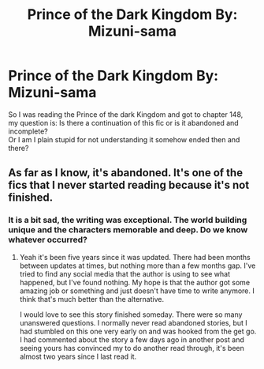 #+TITLE: Prince of the Dark Kingdom By: Mizuni-sama

* Prince of the Dark Kingdom By: Mizuni-sama
:PROPERTIES:
:Author: Therigos
:Score: 5
:DateUnix: 1561228873.0
:DateShort: 2019-Jun-22
:FlairText: Discussion
:END:
So I was reading the Prince of the dark Kingdom and got to chapter 148,\\
my question is: Is there a continuation of this fic or is it abandoned and incomplete?\\
Or I am I plain stupid for not understanding it somehow ended then and there?


** As far as I know, it's abandoned. It's one of the fics that I never started reading because it's not finished.
:PROPERTIES:
:Author: StrangeReport
:Score: 4
:DateUnix: 1561229735.0
:DateShort: 2019-Jun-22
:END:

*** It is a bit sad, the writing was exceptional. The world building unique and the characters memorable and deep. Do we know whatever occurred?
:PROPERTIES:
:Author: Therigos
:Score: 3
:DateUnix: 1561234183.0
:DateShort: 2019-Jun-23
:END:

**** Yeah it's been five years since it was updated. There had been months between updates at times, but nothing more than a few months gap. I've tried to find any social media that the author is using to see what happened, but I've found nothing. My hope is that the author got some amazing job or something and just doesn't have time to write anymore. I think that's much better than the alternative.

I would love to see this story finished someday. There were so many unanswered questions. I normally never read abandoned stories, but I had stumbled on this one very early on and was hooked from the get go. I had commented about the story a few days ago in another post and seeing yours has convinced my to do another read through, it's been almost two years since I last read it.
:PROPERTIES:
:Author: alwaysaloneguy
:Score: 3
:DateUnix: 1561280700.0
:DateShort: 2019-Jun-23
:END:
